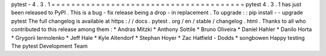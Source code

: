 pytest
-
4
.
3
.
1
=
=
=
=
=
=
=
=
=
=
=
=
=
=
=
=
=
=
=
=
=
=
=
=
=
=
=
=
=
=
=
=
=
=
=
=
=
=
=
pytest
4
.
3
.
1
has
just
been
released
to
PyPI
.
This
is
a
bug
-
fix
release
being
a
drop
-
in
replacement
.
To
upgrade
:
:
pip
install
-
-
upgrade
pytest
The
full
changelog
is
available
at
https
:
/
/
docs
.
pytest
.
org
/
en
/
stable
/
changelog
.
html
.
Thanks
to
all
who
contributed
to
this
release
among
them
:
*
Andras
Mitzki
*
Anthony
Sottile
*
Bruno
Oliveira
*
Daniel
Hahler
*
Danilo
Horta
*
Grygorii
Iermolenko
*
Jeff
Hale
*
Kyle
Altendorf
*
Stephan
Hoyer
*
Zac
Hatfield
-
Dodds
*
songbowen
Happy
testing
The
pytest
Development
Team
